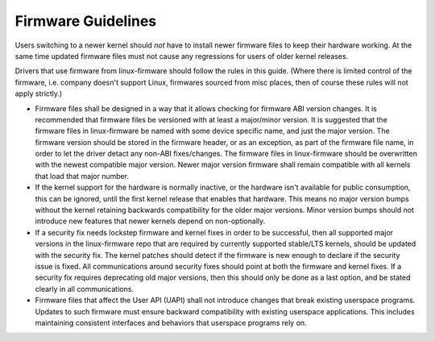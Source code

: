 ===================
Firmware Guidelines
===================

Users switching to a newer kernel should *not* have to install newer
firmware files to keep their hardware working. At the same time updated
firmware files must not cause any regressions for users of older kernel
releases.

Drivers that use firmware from linux-firmware should follow the rules in
this guide. (Where there is limited control of the firmware,
i.e. company doesn't support Linux, firmwares sourced from misc places,
then of course these rules will not apply strictly.)

* Firmware files shall be designed in a way that it allows checking for
  firmware ABI version changes. It is recommended that firmware files be
  versioned with at least a major/minor version. It is suggested that
  the firmware files in linux-firmware be named with some device
  specific name, and just the major version. The firmware version should
  be stored in the firmware header, or as an exception, as part of the
  firmware file name, in order to let the driver detact any non-ABI
  fixes/changes. The firmware files in linux-firmware should be
  overwritten with the newest compatible major version. Newer major
  version firmware shall remain compatible with all kernels that load
  that major number.

* If the kernel support for the hardware is normally inactive, or the
  hardware isn't available for public consumption, this can
  be ignored, until the first kernel release that enables that hardware.
  This means no major version bumps without the kernel retaining
  backwards compatibility for the older major versions.  Minor version
  bumps should not introduce new features that newer kernels depend on
  non-optionally.

* If a security fix needs lockstep firmware and kernel fixes in order to
  be successful, then all supported major versions in the linux-firmware
  repo that are required by currently supported stable/LTS kernels,
  should be updated with the security fix. The kernel patches should
  detect if the firmware is new enough to declare if the security issue
  is fixed.  All communications around security fixes should point at
  both the firmware and kernel fixes. If a security fix requires
  deprecating old major versions, then this should only be done as a
  last option, and be stated clearly in all communications.

* Firmware files that affect the User API (UAPI) shall not introduce
  changes that break existing userspace programs. Updates to such firmware
  must ensure backward compatibility with existing userspace applications.
  This includes maintaining consistent interfaces and behaviors that
  userspace programs rely on.
